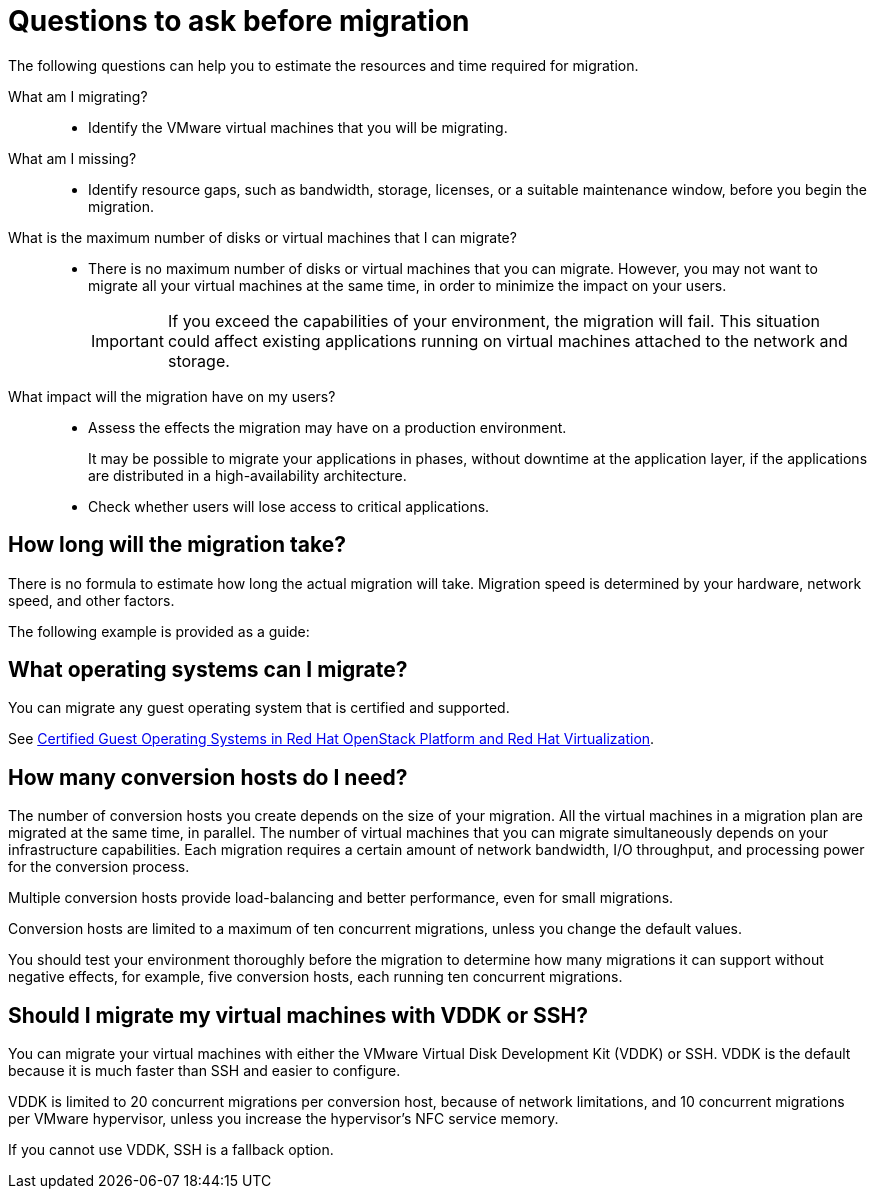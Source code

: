 // Module included in the following assemblies:
//
// IMS_1.1/master.adoc
// IMS_1.2/master.adoc
[id="Questions_to_ask_before_migration_{context}"]
= Questions to ask before migration

The following questions can help you to estimate the resources and time required for migration.

What am I migrating?::
* Identify the VMware virtual machines that you will be migrating.

What am I missing?::
* Identify resource gaps, such as bandwidth, storage, licenses, or a suitable maintenance window, before you begin the migration.

What is the maximum number of disks or virtual machines that I can migrate?::
* There is no maximum number of disks or virtual machines that you can migrate. However, you may not want to migrate all your virtual machines at the same time, in order to minimize the impact on your users.
+
[IMPORTANT]
====
If you exceed the capabilities of your environment, the migration will fail. This situation could affect existing applications running on virtual machines attached to the network and storage.
====

What impact will the migration have on my users?::
* Assess the effects the migration may have on a production environment.
+
It may be possible to migrate your applications in phases, without downtime at the application layer, if the applications are distributed in a high-availability architecture.

* Check whether users will lose access to critical applications.

== How long will the migration take?

There is no formula to estimate how long the actual migration will take. Migration speed is determined by your hardware, network speed, and other factors.

The following example is provided as a guide:

ifdef::rhv_1-1_vddk[]
.Red Hat Virtualization 4.2

====
* Migration duration: 95 minutes
* Migration speed: 351 MBps
* 20 virtual machines with 100 GB disks (66 GB usage)
* Two conversion hosts, with a maximum of 10 concurrent migrations each
* Conversion host configuration: 40 cores, 500 GB RAM
* SSD storage
* VMware host-to-storage interface: iSCSI
* Conversion host-to-storage interface: Fiber Channel
====
endif::[]
ifdef::rhv_1-2_vddk[]
.Red Hat Virtualization 4.3, with link:https://bugzilla.redhat.com/show_bug.cgi?id=1743322[Smart Zero Write]

====
* Migration duration: 55 minutes
* Migration speed: 603 MBps
* 20 virtual machines with 100 GB disks (66 GB usage)
* Two conversion hosts, with a maximum of 10 concurrent migrations each
* Conversion host configuration: 40 cores, 500 GB RAM
* SSD storage
* VMware host-to-storage interface: iSCSI
* Conversion host-to-storage interface: Fiber Channel with multipath access
* NICs: 10 GbE
====
endif::[]
ifdef::rhv_1-3_vddk[]
TBD
endif::[]
ifdef::osp_1-1_vddk,osp_1-2_vddk,osp_1-3_vddk[]
.Red Hat OpenStack Platform

====
* Duration of migration: 133 minutes
* 20 virtual machines
* Two conversion hosts, each running ten concurrent conversions
* Total data migrated: 1000 GB
* Host configuration: 40 cores, 500 GB RAM
* SSD storage
* VMware host-to-storage interface: iSCSI
* Conversion host-to-storage interface: Fiber Channel with multipath access
* NICs: 10 GbE
====
endif::[]

== What operating systems can I migrate?

You can migrate any guest operating system that is certified and supported.

See link:https://access.redhat.com/articles/973163[Certified Guest Operating Systems in Red Hat OpenStack Platform and Red Hat Virtualization].

== How many conversion hosts do I need?

The number of conversion hosts you create depends on the size of your migration. All the virtual machines in a migration plan are migrated at the same time, in parallel. The number of virtual machines that you can migrate simultaneously depends on your infrastructure capabilities. Each migration requires a certain amount of network bandwidth, I/O throughput, and processing power for the conversion process.

Multiple conversion hosts provide load-balancing and better performance, even for small migrations.

Conversion hosts are limited to a maximum of ten concurrent migrations, unless you change the default values.

You should test your environment thoroughly before the migration to determine how many migrations it can support without negative effects, for example, five conversion hosts, each running ten concurrent migrations.

== Should I migrate my virtual machines with VDDK or SSH?

You can migrate your virtual machines with either the VMware Virtual Disk Development Kit (VDDK) or SSH. VDDK is the default because it is much faster than SSH and easier to configure.

VDDK is limited to 20 concurrent migrations per conversion host, because of network limitations, and 10 concurrent migrations per VMware hypervisor, unless you increase the hypervisor's NFC service memory.

If you cannot use VDDK, SSH is a fallback option.
